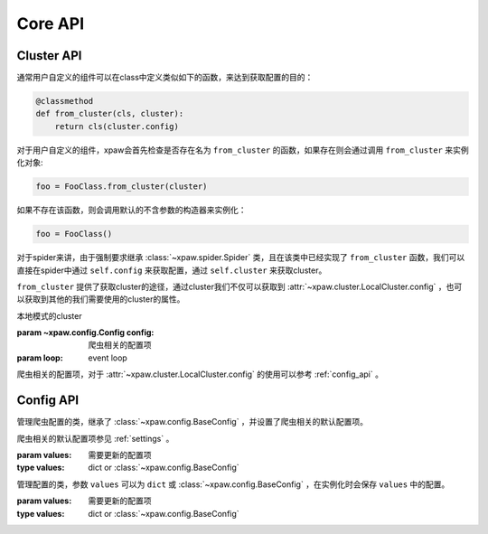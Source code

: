 .. _core_api:

Core API
========

.. _cluster_api:

Cluster API
-----------

通常用户自定义的组件可以在class中定义类似如下的函数，来达到获取配置的目的：

.. code-block:: python

    @classmethod
    def from_cluster(cls, cluster):
        return cls(cluster.config)

对于用户自定义的组件，xpaw会首先检查是否存在名为 ``from_cluster`` 的函数，如果存在则会通过调用 ``from_cluster`` 来实例化对象:

.. code-block:: python

    foo = FooClass.from_cluster(cluster)

如果不存在该函数，则会调用默认的不含参数的构造器来实例化：

.. code-block:: python

    foo = FooClass()

对于spider来讲，由于强制要求继承 :class:`~xpaw.spider.Spider` 类，且在该类中已经实现了 ``from_cluster`` 函数，我们可以直接在spider中通过 ``self.config`` 来获取配置，通过 ``self.cluster`` 来获取cluster。

``from_cluster`` 提供了获取cluster的途径，通过cluster我们不仅可以获取到 :attr:`~xpaw.cluster.LocalCluster.config` ，也可以获取到其他的我们需要使用的cluster的属性。


.. class:: xpaw.cluster.LocalCluster(config, loop=None)

    本地模式的cluster

    :param ~xpaw.config.Config config: 爬虫相关的配置项

    :param loop: event loop

    .. attribute:: config

    爬虫相关的配置项，对于 :attr:`~xpaw.cluster.LocalCluster.config` 的使用可以参考 :ref:`config_api` 。

    .. method:: run()

        启动cluster

    .. method:: stop()

        停止cluster

    .. method:: schedule(request)

        向运行中的cluster添加请求

        :param ~xpaw.http.HttpRequest request: 请求

.. _config_api:

Config API
----------

.. class:: xpaw.config.Config(values=None)

    管理爬虫配置的类，继承了 :class:`~xpaw.config.BaseConfig` ，并设置了爬虫相关的默认配置项。

    爬虫相关的默认配置项参见 :ref:`settings` 。

    :param values: 需要更新的配置项
    :type values: dict or :class:`~xpaw.config.BaseConfig`


.. class:: xpaw.config.BaseConfig(values=None)

    管理配置的类，参数 ``values`` 可以为 ``dict`` 或 :class:`~xpaw.config.BaseConfig` ，在实例化时会保存 ``values`` 中的配置。

    :param values: 需要更新的配置项
    :type values: dict or :class:`~xpaw.config.BaseConfig`

    .. method:: get(name, default=None)

        获取配置

        :param str name: 参数名称
        :param default: 缺省值

    .. method:: getbool(name, default=None)

        获取 ``bool`` 型参数，如果值不能转换为 ``bool`` 类型，返回 ``None`` 。

    .. method:: getint(name, default=None)

        获取 ``int`` 型参数，如果值不能转换为 ``int`` 类型，返回 ``None`` 。

    .. method:: getint(name, default=None)

        获取 ``float`` 型参数，如果值不能转换为 ``float`` 类型，返回 ``None`` 。

    .. method:: getlist(name, default=None)

        将参数值封装为 ``list`` 并返回。
        如果参数值是 ``str`` ，则会根据 ``,`` 分隔为多个参数值。

    .. method:: set(name, value):

        设置参数值

        :param str name: 参数名称
        :param value: 参数值

    .. method:: update(values):

        更新参数

        :param values: 新的参数
        :type values: dict or :class:`~xpaw.config.BaseConfig`

    .. method:: delete(name):

        删除参数

        :param name: 参数名称

    .. method:: copy()

        复制配置
